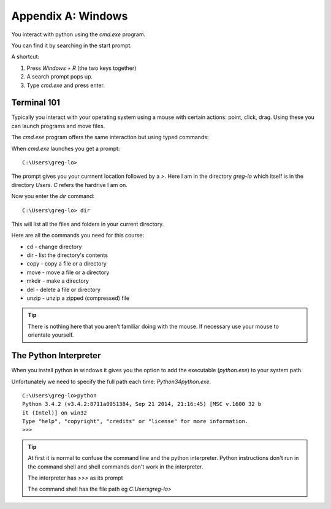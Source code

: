 Appendix A: Windows
*******************

You interact with python using the `cmd.exe` program.

You can find it by searching in the start prompt. 

A shortcut: 

1. Press `Windows + R` (the two keys together)
2. A search prompt pops up.
3. Type `cmd.exe` and press enter. 

.. _terminal-101:
Terminal 101
================

Typically you interact with your operating system using a mouse with certain
actions: point, click, drag. Using these you can launch programs and move files.

The `cmd.exe` program offers the same interaction but using typed commands:
    
When `cmd.exe` launches you get a prompt:: 

    C:\Users\greg-lo>

The prompt gives you your currnent location followed by a `>`. 
Here I am in the directory `greg-lo` which itself is in the directory `Users`. 
`C` refers the hardrive I am on.

Now you enter the `dir` command:: 

    C:\Users\greg-lo> dir

This will list all the files and folders in your current directory.

Here are all the commands you need for this course:

* cd    - change directory
* dir   - list the directory's contents
* copy  - copy a file or a directory
* move  - move a file or a directory
* mkdir - make a directory
* del   - delete a file or directory
* unzip - unzip a zipped (compressed) file

.. tip::
    There is nothing here that you aren't familiar doing with the
    mouse. If necessary use your mouse to orientate yourself.

The Python Interpreter
======================

When you install python in windows it gives you the option to add the
executable (`python.exe`) to your system path. 

Unfortunately we need to specify the full path each time: `\Python34\python.exe`.

::

    C:\Users\greg-lo>python
    Python 3.4.2 (v3.4.2:8711a0951384, Sep 21 2014, 21:16:45) [MSC v.1600 32 b
    it (Intel)] on win32
    Type "help", "copyright", "credits" or "license" for more information.
    >>>

.. tip::

    At first it is normal to confuse the command line and the python interpreter.
    Python instructions don't run in the command shell and shell commands don't
    work in the interpreter.

    The interpreter has `>>>` as its prompt

    The command shell has the file path eg `C:\Users\greg-lo\>`

